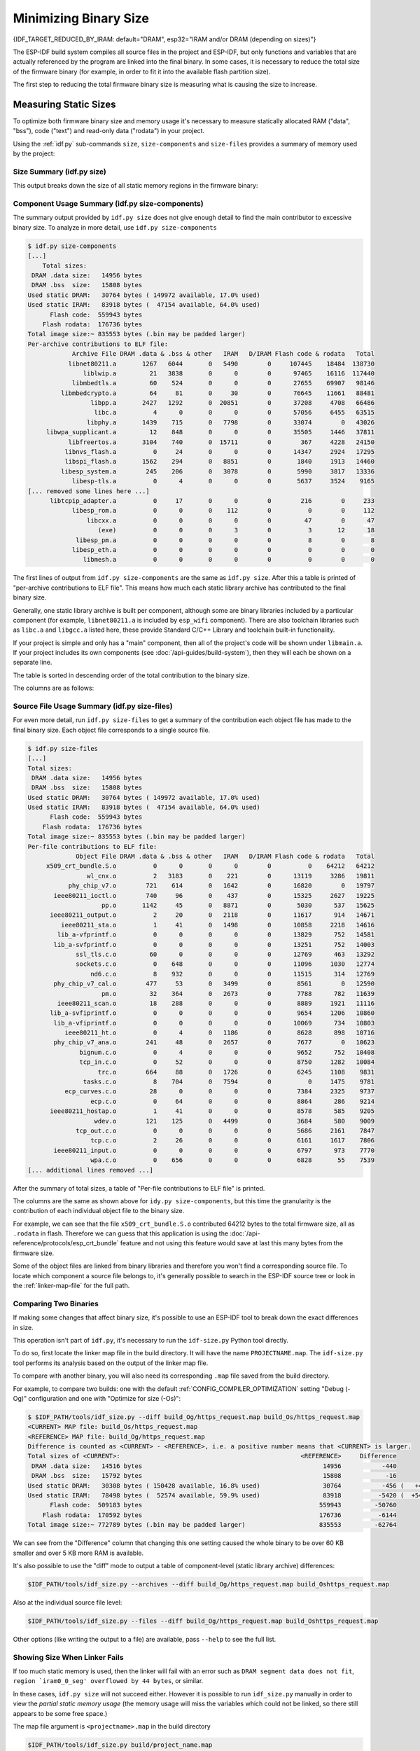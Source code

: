 Minimizing Binary Size
======================

{IDF_TARGET_REDUCED_BY_IRAM: default="DRAM", esp32="IRAM and/or DRAM (depending on sizes)"}

The ESP-IDF build system compiles all source files in the project and ESP-IDF, but only functions and variables that are actually referenced by the program are linked into the final binary. In some cases, it is necessary to reduce the total size of the firmware binary (for example, in order to fit it into the available flash partition size).

The first step to reducing the total firmware binary size is measuring what is causing the size to increase.

.. _idf.py-size:

Measuring Static Sizes
----------------------

To optimize both firmware binary size and memory usage it's necessary to measure statically allocated RAM ("data", "bss"), code ("text") and read-only data ("rodata") in your project.

Using the :ref:`idf.py` sub-commands ``size``, ``size-components`` and ``size-files`` provides a summary of memory used by the project:

Size Summary (idf.py size)
^^^^^^^^^^^^^^^^^^^^^^^^^^

.. only:: esp32

    .. code-block:: bash

        $ idf.py size
        [...]
            Total sizes:
         DRAM .data size:   14956 bytes
         DRAM .bss  size:   15808 bytes
        Used static DRAM:   30764 bytes ( 149972 available, 17.0% used)
        Used static IRAM:   83918 bytes (  47154 available, 64.0% used)
              Flash code:  559943 bytes
            Flash rodata:  176736 bytes
        Total image size:~ 835553 bytes (.bin may be padded larger)


.. only:: not esp32

    .. code-block:: bash

        $ idf.py size
        [...]
        Total sizes:
        DRAM .data size:   11584 bytes
        DRAM .bss  size:   19624 bytes
       Used static DRAM:       0 bytes (      0 available, nan% used)
       Used static IRAM:       0 bytes (      0 available, nan% used)
       Used stat D/IRAM:  136276 bytes ( 519084 available, 20.8% used)
             Flash code:  630508 bytes
           Flash rodata:  177048 bytes
       Total image size:~ 924208 bytes (.bin may be padded larger)

This output breaks down the size of all static memory regions in the firmware binary:

.. list::

    - ``DRAM .data size`` is statically allocated RAM that is assigned to non-zero values at startup. This uses RAM (DRAM) at runtime and also uses space in the binary file.
    - ``DRAM .bss size`` is statically allocated RAM that is assigned zero at startup. This uses RAM (DRAM) at runtime but doesn't use any space in the binary file.
    :esp32: - ``Used static DRAM`` is the total DRAM used by .data + .bss. The ``available`` size is the estimated amount of DRAM which will be available as heap memory at runtime (due to metadata overhead and implementation constraints, and heap allocations done by ESP-IDF during startup, the actual free heap at startup will be lower than this).
    :esp32: - ``Used static IRAM`` is the total size of executable code :ref:`executed from IRAM <iram>`. This uses space in the binary file and also reduces {IDF_TARGET_REDUCED_BY_IRAM} available as heap memory at runtime. See :ref:`optimize-iram-usage`.
    :not esp32: - ``Used static DRAM``, ``Used static IRAM`` - these options are kept for compatibility with ESP32 target, and currently read 0.
    :not esp32: - ``Used stat D/IRAM`` - This is total internal RAM usage, the sum of static DRAM .data + .bss, and also static :ref:`iram` used by the application for executable code. The ``available`` size is the estimated amount of DRAM which will be available as heap memory at runtime (due to metadata overhead and implementation constraints, and heap allocations done by ESP-IDF during startup, the actual free heap at startup will be lower than this).
    - ``Flash code`` is the total size of executable code executed from flash cache (:ref:`IROM <irom>`). This uses space in the binary file.
    - ``Flash rodata`` is the total size of read-only data loaded from flash cache (:ref:`DROM <drom>`). This uses space in the binary file.
    - ``Total image size`` is the estimated total binary file size, which is the total of all the used memory types except for .bss.

Component Usage Summary (idf.py size-components)
^^^^^^^^^^^^^^^^^^^^^^^^^^^^^^^^^^^^^^^^^^^^^^^^

The summary output provided by ``idf.py size`` does not give enough detail to find the main contributor to excessive binary size. To analyze in more detail, use ``idf.py size-components``

.. code-block:: bash

    $ idf.py size-components
    [...]
        Total sizes:
     DRAM .data size:   14956 bytes
     DRAM .bss  size:   15808 bytes
    Used static DRAM:   30764 bytes ( 149972 available, 17.0% used)
    Used static IRAM:   83918 bytes (  47154 available, 64.0% used)
          Flash code:  559943 bytes
        Flash rodata:  176736 bytes
    Total image size:~ 835553 bytes (.bin may be padded larger)
    Per-archive contributions to ELF file:
                Archive File DRAM .data & .bss & other   IRAM   D/IRAM Flash code & rodata   Total
               libnet80211.a       1267   6044       0   5490        0     107445    18484  138730
                   liblwip.a         21   3838       0      0        0      97465    16116  117440
                libmbedtls.a         60    524       0      0        0      27655    69907   98146
             libmbedcrypto.a         64     81       0     30        0      76645    11661   88481
                     libpp.a       2427   1292       0  20851        0      37208     4708   66486
                      libc.a          4      0       0      0        0      57056     6455   63515
                    libphy.a       1439    715       0   7798        0      33074        0   43026
         libwpa_supplicant.a         12    848       0      0        0      35505     1446   37811
               libfreertos.a       3104    740       0  15711        0        367     4228   24150
              libnvs_flash.a          0     24       0      0        0      14347     2924   17295
              libspi_flash.a       1562    294       0   8851        0       1840     1913   14460
             libesp_system.a        245    206       0   3078        0       5990     3817   13336
                libesp-tls.a          0      4       0      0        0       5637     3524    9165
    [... removed some lines here ...]
          libtcpip_adapter.a          0     17       0      0        0        216        0     233
                libesp_rom.a          0      0       0    112        0          0        0     112
                    libcxx.a          0      0       0      0        0         47        0      47
                       (exe)          0      0       0      3        0          3       12      18
                 libesp_pm.a          0      0       0      0        0          8        0       8
                libesp_eth.a          0      0       0      0        0          0        0       0
                   libmesh.a          0      0       0      0        0          0        0       0

The first lines of output from ``idf.py size-components`` are the same as ``idf.py size``. After this a table is printed of "per-archive contributions to ELF file". This means how much each static library archive has contributed to the final binary size.

Generally, one static library archive is built per component, although some are binary libraries included by a particular component (for example, ``libnet80211.a`` is included by ``esp_wifi`` component). There are also toolchain libraries such as ``libc.a`` and ``libgcc.a`` listed here, these provide Standard C/C++ Library and toolchain built-in functionality.

If your project is simple and only has a "main" component, then all of the project's code will be shown under ``libmain.a``. If your project includes its own components (see :doc:`/api-guides/build-system`), then they will each be shown on a separate line.

The table is sorted in descending order of the total contribution to the binary size.

The columns are as follows:

.. list::

    - ``DRAM .data & .bss & other`` - .data and .bss are the same as for the totals shown above (static variables, these both reduce total available RAM at runtime but .bss doesn't contribute to the binary file size). "other" is a column for any custom section types that also contribute to RAM size (usually this value is 0).
    :esp32: - ``IRAM`` - is the same as for the totals shown above (code linked to execute from IRAM, uses space in the binary file and also reduces IRAM that can be dynamically allocated at runtime using ``HEAP_CAP_32BIT``.
    :esp32: - ``D/IRAM`` - Shows IRAM space which, due to occupying D/IRAM space, is also reducing available DRAM available as heap at runtime.
    :not esp32: - ``IRAM`` - is the same as for the totals shown above (code linked to execute from IRAM, uses space in the binary file and also reduces DRAM available as heap at runtime.
    - ``Flash code & rodata`` - these are the same as the totals above, IROM and DROM space accessed from flash cache that contribute to the binary size.

Source File Usage Summary (idf.py size-files)
^^^^^^^^^^^^^^^^^^^^^^^^^^^^^^^^^^^^^^^^^^^^^

For even more detail, run ``idf.py size-files`` to get a summary of the contribution each object file has made to the final binary size. Each object file corresponds to a single source file.

.. code-block:: bash

    $ idf.py size-files
    [...]
    Total sizes:
     DRAM .data size:   14956 bytes
     DRAM .bss  size:   15808 bytes
    Used static DRAM:   30764 bytes ( 149972 available, 17.0% used)
    Used static IRAM:   83918 bytes (  47154 available, 64.0% used)
          Flash code:  559943 bytes
        Flash rodata:  176736 bytes
    Total image size:~ 835553 bytes (.bin may be padded larger)
    Per-file contributions to ELF file:
                 Object File DRAM .data & .bss & other   IRAM   D/IRAM Flash code & rodata   Total
         x509_crt_bundle.S.o          0      0       0      0        0          0    64212   64212
                    wl_cnx.o          2   3183       0    221        0      13119     3286   19811
               phy_chip_v7.o        721    614       0   1642        0      16820        0   19797
           ieee80211_ioctl.o        740     96       0    437        0      15325     2627   19225
                        pp.o       1142     45       0   8871        0       5030      537   15625
          ieee80211_output.o          2     20       0   2118        0      11617      914   14671
             ieee80211_sta.o          1     41       0   1498        0      10858     2218   14616
            lib_a-vfprintf.o          0      0       0      0        0      13829      752   14581
           lib_a-svfprintf.o          0      0       0      0        0      13251      752   14003
                 ssl_tls.c.o         60      0       0      0        0      12769      463   13292
                 sockets.c.o          0    648       0      0        0      11096     1030   12774
                     nd6.c.o          8    932       0      0        0      11515      314   12769
           phy_chip_v7_cal.o        477     53       0   3499        0       8561        0   12590
                        pm.o         32    364       0   2673        0       7788      782   11639
            ieee80211_scan.o         18    288       0      0        0       8889     1921   11116
          lib_a-svfiprintf.o          0      0       0      0        0       9654     1206   10860
           lib_a-vfiprintf.o          0      0       0      0        0      10069      734   10803
              ieee80211_ht.o          0      4       0   1186        0       8628      898   10716
           phy_chip_v7_ana.o        241     48       0   2657        0       7677        0   10623
                  bignum.c.o          0      4       0      0        0       9652      752   10408
                  tcp_in.c.o          0     52       0      0        0       8750     1282   10084
                       trc.o        664     88       0   1726        0       6245     1108    9831
                   tasks.c.o          8    704       0   7594        0          0     1475    9781
              ecp_curves.c.o         28      0       0      0        0       7384     2325    9737
                     ecp.c.o          0     64       0      0        0       8864      286    9214
          ieee80211_hostap.o          1     41       0      0        0       8578      585    9205
                      wdev.o        121    125       0   4499        0       3684      580    9009
                 tcp_out.c.o          0      0       0      0        0       5686     2161    7847
                     tcp.c.o          2     26       0      0        0       6161     1617    7806
           ieee80211_input.o          0      0       0      0        0       6797      973    7770
                     wpa.c.o          0    656       0      0        0       6828       55    7539
    [... additional lines removed ...]

After the summary of total sizes, a table of "Per-file contributions to ELF file" is printed.

The columns are the same as shown above for ``idy.py size-components``, but this time the granularity is the contribution of each individual object file to the binary size.

For example, we can see that the file ``x509_crt_bundle.S.o`` contributed 64212 bytes to the total firmware size, all as ``.rodata`` in flash. Therefore we can guess that this application is using the :doc:`/api-reference/protocols/esp_crt_bundle` feature and not using this feature would save at last this many bytes from the firmware size.

Some of the object files are linked from binary libraries and therefore you won't find a corresponding source file. To locate which component a source file belongs to, it's generally possible to search in the ESP-IDF source tree or look in the :ref:`linker-map-file`  for the full path.

Comparing Two Binaries
^^^^^^^^^^^^^^^^^^^^^^

If making some changes that affect binary size, it's possible to use an ESP-IDF tool to break down the exact differences in size.

This operation isn't part of ``idf.py``, it's necessary to run the ``idf-size.py`` Python tool directly.

To do so, first locate the linker map file in the build directory. It will have the name ``PROJECTNAME.map``. The ``idf-size.py`` tool performs its analysis based on the output of the linker map file.

To compare with another binary, you will also need its corresponding ``.map`` file saved from the build directory.

For example, to compare two builds: one with the default :ref:`CONFIG_COMPILER_OPTIMIZATION` setting "Debug (-Og)" configuration and one with "Optimize for size (-Os)":

.. code-block:: bash

    $ $IDF_PATH/tools/idf_size.py --diff build_Og/https_request.map build_Os/https_request.map
    <CURRENT> MAP file: build_Os/https_request.map
    <REFERENCE> MAP file: build_Og/https_request.map
    Difference is counted as <CURRENT> - <REFERENCE>, i.e. a positive number means that <CURRENT> is larger.
    Total sizes of <CURRENT>:                                                 <REFERENCE>     Difference
     DRAM .data size:   14516 bytes                                                 14956           -440
     DRAM .bss  size:   15792 bytes                                                 15808            -16
    Used static DRAM:   30308 bytes ( 150428 available, 16.8% used)                 30764           -456 (   +456 available,      +0 total)
    Used static IRAM:   78498 bytes (  52574 available, 59.9% used)                 83918          -5420 (  +5420 available,      +0 total)
          Flash code:  509183 bytes                                                559943         -50760
        Flash rodata:  170592 bytes                                                176736          -6144
    Total image size:~ 772789 bytes (.bin may be padded larger)                    835553         -62764

We can see from the "Difference" column that changing this one setting caused the whole binary to be over 60 KB smaller and over 5 KB more RAM is available.

It's also possible to use the "diff" mode to output a table of component-level (static library archive) differences:

.. code-block:: bash

    $IDF_PATH/tools/idf_size.py --archives --diff build_Og/https_request.map build_Oshttps_request.map

Also at the individual source file level:

.. code-block:: bash

    $IDF_PATH/tools/idf_size.py --files --diff build_Og/https_request.map build_Oshttps_request.map

Other options (like writing the output to a file) are available, pass ``--help`` to see the full list.

.. _idf-size-linker-failed:

Showing Size When Linker Fails
^^^^^^^^^^^^^^^^^^^^^^^^^^^^^^

If too much static memory is used, then the linker will fail with an error such as ``DRAM segment data does not fit``, ``region `iram0_0_seg' overflowed by 44 bytes``, or similar.

In these cases, ``idf.py size`` will not succeed either. However it is possible to run ``idf_size.py`` manually in order to view the *partial static memory usage* (the memory usage will miss the variables which could not be linked, so there still appears to be some free space.)

The map file argument is ``<projectname>.map`` in the build directory

.. code-block:: bash

    $IDF_PATH/tools/idf_size.py build/project_name.map

It is also possible to view the equivalent of ``size-components`` or ``size-files`` output:

.. code-block:: bash

    $IDF_PATH/tools/idf_size.py --archives build/project_name.map
    $IDF_PATH/tools/idf_size.py --files build/project_name.map

.. _linker-map-file:

Linker Map File
^^^^^^^^^^^^^^^

*This is an advanced analysis method, but it can be very useful. Feel free to skip ahead to :ref:`reducing-overall-size` and possibly come back to this later.*

The ``idf.py size`` analysis tools all work by parsing the GNU binutils "linker map file", which is a summary of everything the linker did when it created ("linked") the final firmware binary file

Linker map files themselves are plain text files, so it's possible to read them and find out exactly what the linker did. However, they are also very complex and long - often 100,000 or more lines!

The map file itself is broken into parts and each part has a heading. The parts are:

- ``Archive member included to satisfy reference by file (symbol)``. This shows you: for each object file included in the link, what symbol (function or variable) was the linker searching for when it included that object file. If you're wondering why some object file in particular was included in the binary, this part may give a clue. This part can be used in conjunction with the ``Cross Reference Table`` at the end of the file. Note that not every object file shown in this list ends up included in the final binary, some end up in the ``Discarded input sections`` list instead.
- ``Allocating common symbols`` - This is a list of (some) global variables along with their sizes. Common symbols have a particular meaning in ELF binary files, but ESP-IDF doesn't make much use of them.
- ``Discarded input sections`` - These sections were read by the linker as part of an object file to be linked into the final binary, but then nothing else referred to them so they were discarded from the final binary. For ESP-IDF this list can be very long, as we compile each function and static variable to a unique section in order to minimize the final binary size (specifically ESP-IDF uses compiler options ``-ffunction-sections -fdata-sections`` and linker option ``--gc-sections``). Items mentioned in this list *do not* contribute to the final binary.
- ``Memory Configuration``, ``Linker script and memory map`` These two parts go together. Some of the output comes directly from the linker command line and the Linker Script, both provided by the :doc:`/api-guides/build-system`. The  linker script is partially generated from the ESP-IDF project using the :doc:`/api-guides/linker-script-generation` feature.

  As the output of the ``Linker script and memory map`` part of the map unfolds, you can see each symbol (function or static variable) linked into the final binary along with its address (as a 16 digit hex number), its length (also in hex), and the library and object file it was linked from (which can be used to determine the component and the source file).

  Following all of the output sections that take up space in the final ``.bin`` file, the ``memory map`` also includes some sections in the ELF file that are only used for debugging (ELF sections ``.debug_*``, etc.). These don't contribute to the final binary size. You'll notice the address of these symbols is a very low number (starting from 0x0000000000000000 and counting up).
- ``Cross Reference Table``. This table shows for each symbol (function or static variable), the list of object file(s) that referred to it. If you're wondering why a particular thing is included in the binary, this will help determine what included it.

  .. note:: Unfortunately, the ``Cross Reference Table`` doesn't only include symbols that made it into the final binary. It also includes symbols in discarded sections. Therefore, just because something is shown here doesn't mean that it was included in the final binary - this needs to be checked separately.

.. note::

   Linker map files are generated by the GNU binutils linker "ld", not ESP-IDF. You can find additional information online about the linker map file format. This quick summary is written from the perspective of ESP-IDF build system in particular.

.. _reducing-overall-size:

Reducing Overall Size
---------------------

The following configuration options will reduce the final binary size of almost any ESP-IDF project:

.. list::

    - Set :ref:`CONFIG_COMPILER_OPTIMIZATION` to "Optimize for size (-Os)". In some cases, "Optimize for performance (-O2)" will also reduce the binary size compared to the default. Note that if your code contains C or C++ Undefined Behaviour then increasing the compiler optimization level may expose bugs that otherwise don't happen.
    - Reduce the compiled-in log output by lowering the app :ref:`CONFIG_LOG_DEFAULT_LEVEL`. If the :ref:`CONFIG_LOG_MAXIMUM_LEVEL` is changed from the default then this setting controls the binary size instead. Reducing compiled-in logging reduces the number of strings in the binary, and also the code size of the calls to logging functions.
    - Set the :ref:`CONFIG_COMPILER_OPTIMIZATION_ASSERTION_LEVEL` to "Silent". This avoids compiling in a dedicated assertion string and source file name for each assert that may fail. It's still possible to find the failed assert in the code by looking at the memory address where the assertion failed.
    - Besides the :ref:`CONFIG_COMPILER_OPTIMIZATION_ASSERTION_LEVEL`, you can disable or silent the assertion for HAL component separately by setting :ref:`CONFIG_HAL_DEFAULT_ASSERTION_LEVEL`.
    - Set :ref:`CONFIG_COMPILER_OPTIMIZATION_CHECKS_SILENT`. This removes specific error messages for particular internal ESP-IDF error check macros. This may make it harder to debug some error conditions by reading the log output.
    :esp32: - If the binary needs to run on only certain revision(s) of ESP32, increasing :ref:`CONFIG_ESP32_REV_MIN` to match can result in a reduced binary size. This will make a large difference if setting ESP32 minimum revision 3, and PSRAM is enabled.
    :esp32c3: - If the binary needs to run on only certain revision(s) of ESP32-C3, increasing :ref:`CONFIG_ESP32C3_REV_MIN` to match can result in a reduced binary size. This is particularly true if setting ESP32-C3 minimum revision 3 and using Wi-Fi, as some functionality was moved to ROM code.
    - Don't enable :ref:`CONFIG_COMPILER_CXX_EXCEPTIONS`, :ref:`CONFIG_COMPILER_CXX_RTTI`, or set the :ref:`CONFIG_COMPILER_STACK_CHECK_MODE` to Overall. All of these options are already disabled by default, but they have a large impact on binary size.
    - Disabling :ref:`CONFIG_ESP_ERR_TO_NAME_LOOKUP` will remove the lookup table to translate user-friendly names for error values (see :doc:`/api-guides/error-handling`) in error logs, etc. This saves some binary size, but error values will be printed as integers only.
    - Setting :ref:`CONFIG_ESP_SYSTEM_PANIC` to "Silent reboot" will save a small amount of binary size, however this is *only* recommended if no one will use UART output to debug the device.
    :CONFIG_IDF_TARGET_ARCH_RISCV: - Set :ref:`CONFIG_COMPILER_SAVE_RESTORE_LIBCALLS` to reduce binary size by replacing inlined prologues/epilogues with library calls.

.. note::

   In addition to the many configuration items shown here, there are a number of configuration options where changing the option from the default will increase binary size. These are not noted here. Where the increase is significant, this is usually noted in the configuration item help text.

.. _size-targeted-optimizations:

Targeted Optimizations
^^^^^^^^^^^^^^^^^^^^^^

The following binary size optimizations apply to a particular component or a function:

Wi-Fi
@@@@@

- Disabling :ref:`CONFIG_ESP32_WIFI_ENABLE_WPA3_SAE` will save some Wi-Fi binary size if WPA3 support is not needed. (Note that WPA3 is mandatory for new Wi-Fi device certifications.)
- Disabling :ref:`CONFIG_ESP_WIFI_SOFTAP_SUPPORT` will save some Wi-Fi binary size if soft-AP support is not needed.

.. only:: esp32

    ADC
    @@@

    - Disabling ADC calibration features :ref:`CONFIG_ADC_CAL_EFUSE_TP_ENABLE`, :ref:`CONFIG_ADC_CAL_EFUSE_VREF_ENABLE`, :ref:`CONFIG_ADC_CAL_LUT_ENABLE` will save a small amount of binary size if ADC driver is used, at expense of accuracy.

.. only:: SOC_BT_SUPPORTED

    Bluetooth NimBLE
    @@@@@@@@@@@@@@@@

    If using :doc:`NimBLE Bluetooth Host </api-reference/bluetooth/nimble/index>` then the following modifications can reduce binary size:

    .. list::

        :esp32: - Set :ref:`CONFIG_BTDM_CTRL_BLE_MAX_CONN` to 1 if only one BLE connection is needed.
        - :ref:`CONFIG_BT_NIMBLE_MAX_CONNECTIONS` to 1 if only one BLE connection is needed.
        - Disable either :ref:`CONFIG_BT_NIMBLE_ROLE_CENTRAL` or :ref:`CONFIG_BT_NIMBLE_ROLE_OBSERVER` if these roles are not needed.
        - Reducing :ref:`CONFIG_BT_NIMBLE_LOG_LEVEL` can reduce binary size. Note that if the overall log level has been reduced as described above in :ref:`reducing-overall-size` then this also reduces the NimBLE log level.

lwIP IPv6
@@@@@@@@@

- Setting :ref:`CONFIG_LWIP_IPV6` to false will reduce the size of the lwIP TCP/IP stack, at the cost of only supporting IPv4.

  .. note::

      IPv6 is required by some components such as ``coap`` and :doc:`/api-reference/protocols/asio`, These components will not be available if IPV6 is disabled.

.. _newlib-nano-formatting:

Newlib nano formatting
@@@@@@@@@@@@@@@@@@@@@@

By default, ESP-IDF uses newlib "full" formating for I/O (printf, scanf, etc.)

Enabling the config option :ref:`CONFIG_NEWLIB_NANO_FORMAT` will switch newlib to the "nano" formatting mode. This both smaller in code size and a large part of the implementation is compiled into the {IDF_TARGET_NAME} ROM, so it doesn't need to be included in the binary at all.

The exact difference in binary size depends on which features the firmware uses, but 25 KB ~ 50 KB is typical.

Enabling Nano formatting also reduces the stack usage of each function that calls printf() or another string formatting function, see :ref:`optimize-stack-sizes`.

"Nano" formatting doesn't support 64-bit integers, or C99 formatting features. For a full list of restrictions, search for ``--enable-newlib-nano-formatted-io`` in the `Newlib README file`_.

.. _Newlib README file: https://sourceware.org/newlib/README

mbedTLS features
@@@@@@@@@@@@@@@@

Under *Component Config* -> *mbedTLS* there are multiple mbedTLS features which are enabled by default but can be disabled if not needed to save code size.

These include:

- :ref:`CONFIG_MBEDTLS_HAVE_TIME`
- :ref:`CONFIG_MBEDTLS_ECDSA_DETERMINISTIC`
- :ref:`CONFIG_MBEDTLS_SHA512_C`
- :ref:`CONFIG_MBEDTLS_CLIENT_SSL_SESSION_TICKETS`
- :ref:`CONFIG_MBEDTLS_SERVER_SSL_SESSION_TICKETS`
- :ref:`CONFIG_MBEDTLS_SSL_ALPN`
- :ref:`CONFIG_MBEDTLS_CCM_C`
- :ref:`CONFIG_MBEDTLS_GCM_C`
- :ref:`CONFIG_MBEDTLS_ECP_C` (Alternatively: Leave this option enabled but disable some of the elliptic curves listed in the sub-menu.)
- :ref:`CONFIG_MBEDTLS_SSL_RENEGOTIATION`
- Change :ref:`CONFIG_MBEDTLS_TLS_MODE` if both Server & Client are not needed
- Consider disabling some ciphersuites listed in the "TLS Key Exchange Methods" sub-menu (i.e. :ref:`CONFIG_MBEDTLS_KEY_EXCHANGE_RSA`)

The help text for each option has some more information.

.. important::

   It is **strongly not recommended to disable all these mbedTLS options**. Only disable options where you understand the functionality and are certain that it is not needed in the application. In particular:

   - Ensure that any TLS server(s) the device connects to can still be used. If the server is controlled by a third party or a cloud service, recommend ensuring that the firmware supports at least two of the supported cipher suites in case one is disabled in a future update.
   - Ensure that any TLS client(s) that connect to the device can still connect with supported/recommended cipher suites. Note that future versions of client operating systems may remove support for some features, so it is recommended to enable multiple supported cipher suites or algorithms for redundancy.

   If depending on third party clients or servers, always pay attention to announcements about future changes to supported TLS features. If not, the {IDF_TARGET_NAME} device may become inaccessible if support changes.

.. note::

   Not every combination of mbedTLS compile-time config is tested in ESP-IDF. If you find a combination that fails to compile or function as expected, please report the details on GitHub.

FreeModBus
@@@@@@@@@@

If using Modbus, enable or disable :ref:`CONFIG_FMB_COMM_MODE_TCP_EN`, :ref:`CONFIG_FMB_COMM_MODE_RTU_EN`, :ref:`CONFIG_FMB_COMM_MODE_ASCII_EN` as applicable for the necessary functionality.

VFS
@@@

:doc:`Virtual filesystem </api-reference/storage/vfs>` feature in ESP-IDF allows multiple filesystem drivers and file-like peripheral drivers to be accessed using standard I/O functions (``open``, ``read``, ``write``, etc.) and C library functions (``fopen``, ``fread``, ``fwrite``, etc.). When filesystem or file-like peripheral driver functionality is not used in the application this feature can be fully or partially disabled. VFS component provides the following configuration options:

* :ref:`CONFIG_VFS_SUPPORT_TERMIOS` — can be disabled if the application doesn't use ``termios`` family of functions. Currently, these functions are implemented only for UART VFS driver. Most applications can disable this option. Disabling this option reduces the code size by about 1.8 kB.
* :ref:`CONFIG_VFS_SUPPORT_SELECT` — can be disabled if the application doesn't use ``select`` function with file descriptors. Currently, only the UART and eventfd VFS drivers implement ``select`` support. Note that when this option is disabled, ``select`` can still be used for socket file descriptors. Disabling this option reduces the code size by about 2.7 kB.
* :ref:`CONFIG_VFS_SUPPORT_DIR` — can be disabled if the application doesn't use directory related functions, such as ``readdir`` (see the description of this option for the complete list). Applications which only open, read and write specific files and don't need to enumerate or create directories can disable this option, reducing the code size by 0.5 kB or more, depending on the filesystem drivers in use.
* :ref:`CONFIG_VFS_SUPPORT_IO` — can be disabled if the application doesn't use filesystems or file-like peripheral drivers. This disables all VFS functionality, including the three options mentioned above. When this option is disabled, :doc:`console </api-reference/system/console>` can't be used. Note that the application can still use standard I/O functions with socket file descriptors when this option is disabled. Compared to the default configuration, disabling this option reduces code size by about 9.4 kB.

Bootloader Size
---------------

This document deals with the size of an ESP-IDF app binary only, and not the ESP-IDF :ref:`second-stage-bootloader`.

For a discussion of ESP-IDF bootloader binary size, see :ref:`bootloader-size`.

IRAM Binary Size
----------------

If the IRAM section of a binary is too large, this issue can be resolved by reducing IRAM memory usage. See :ref:`optimize-iram-usage`.



